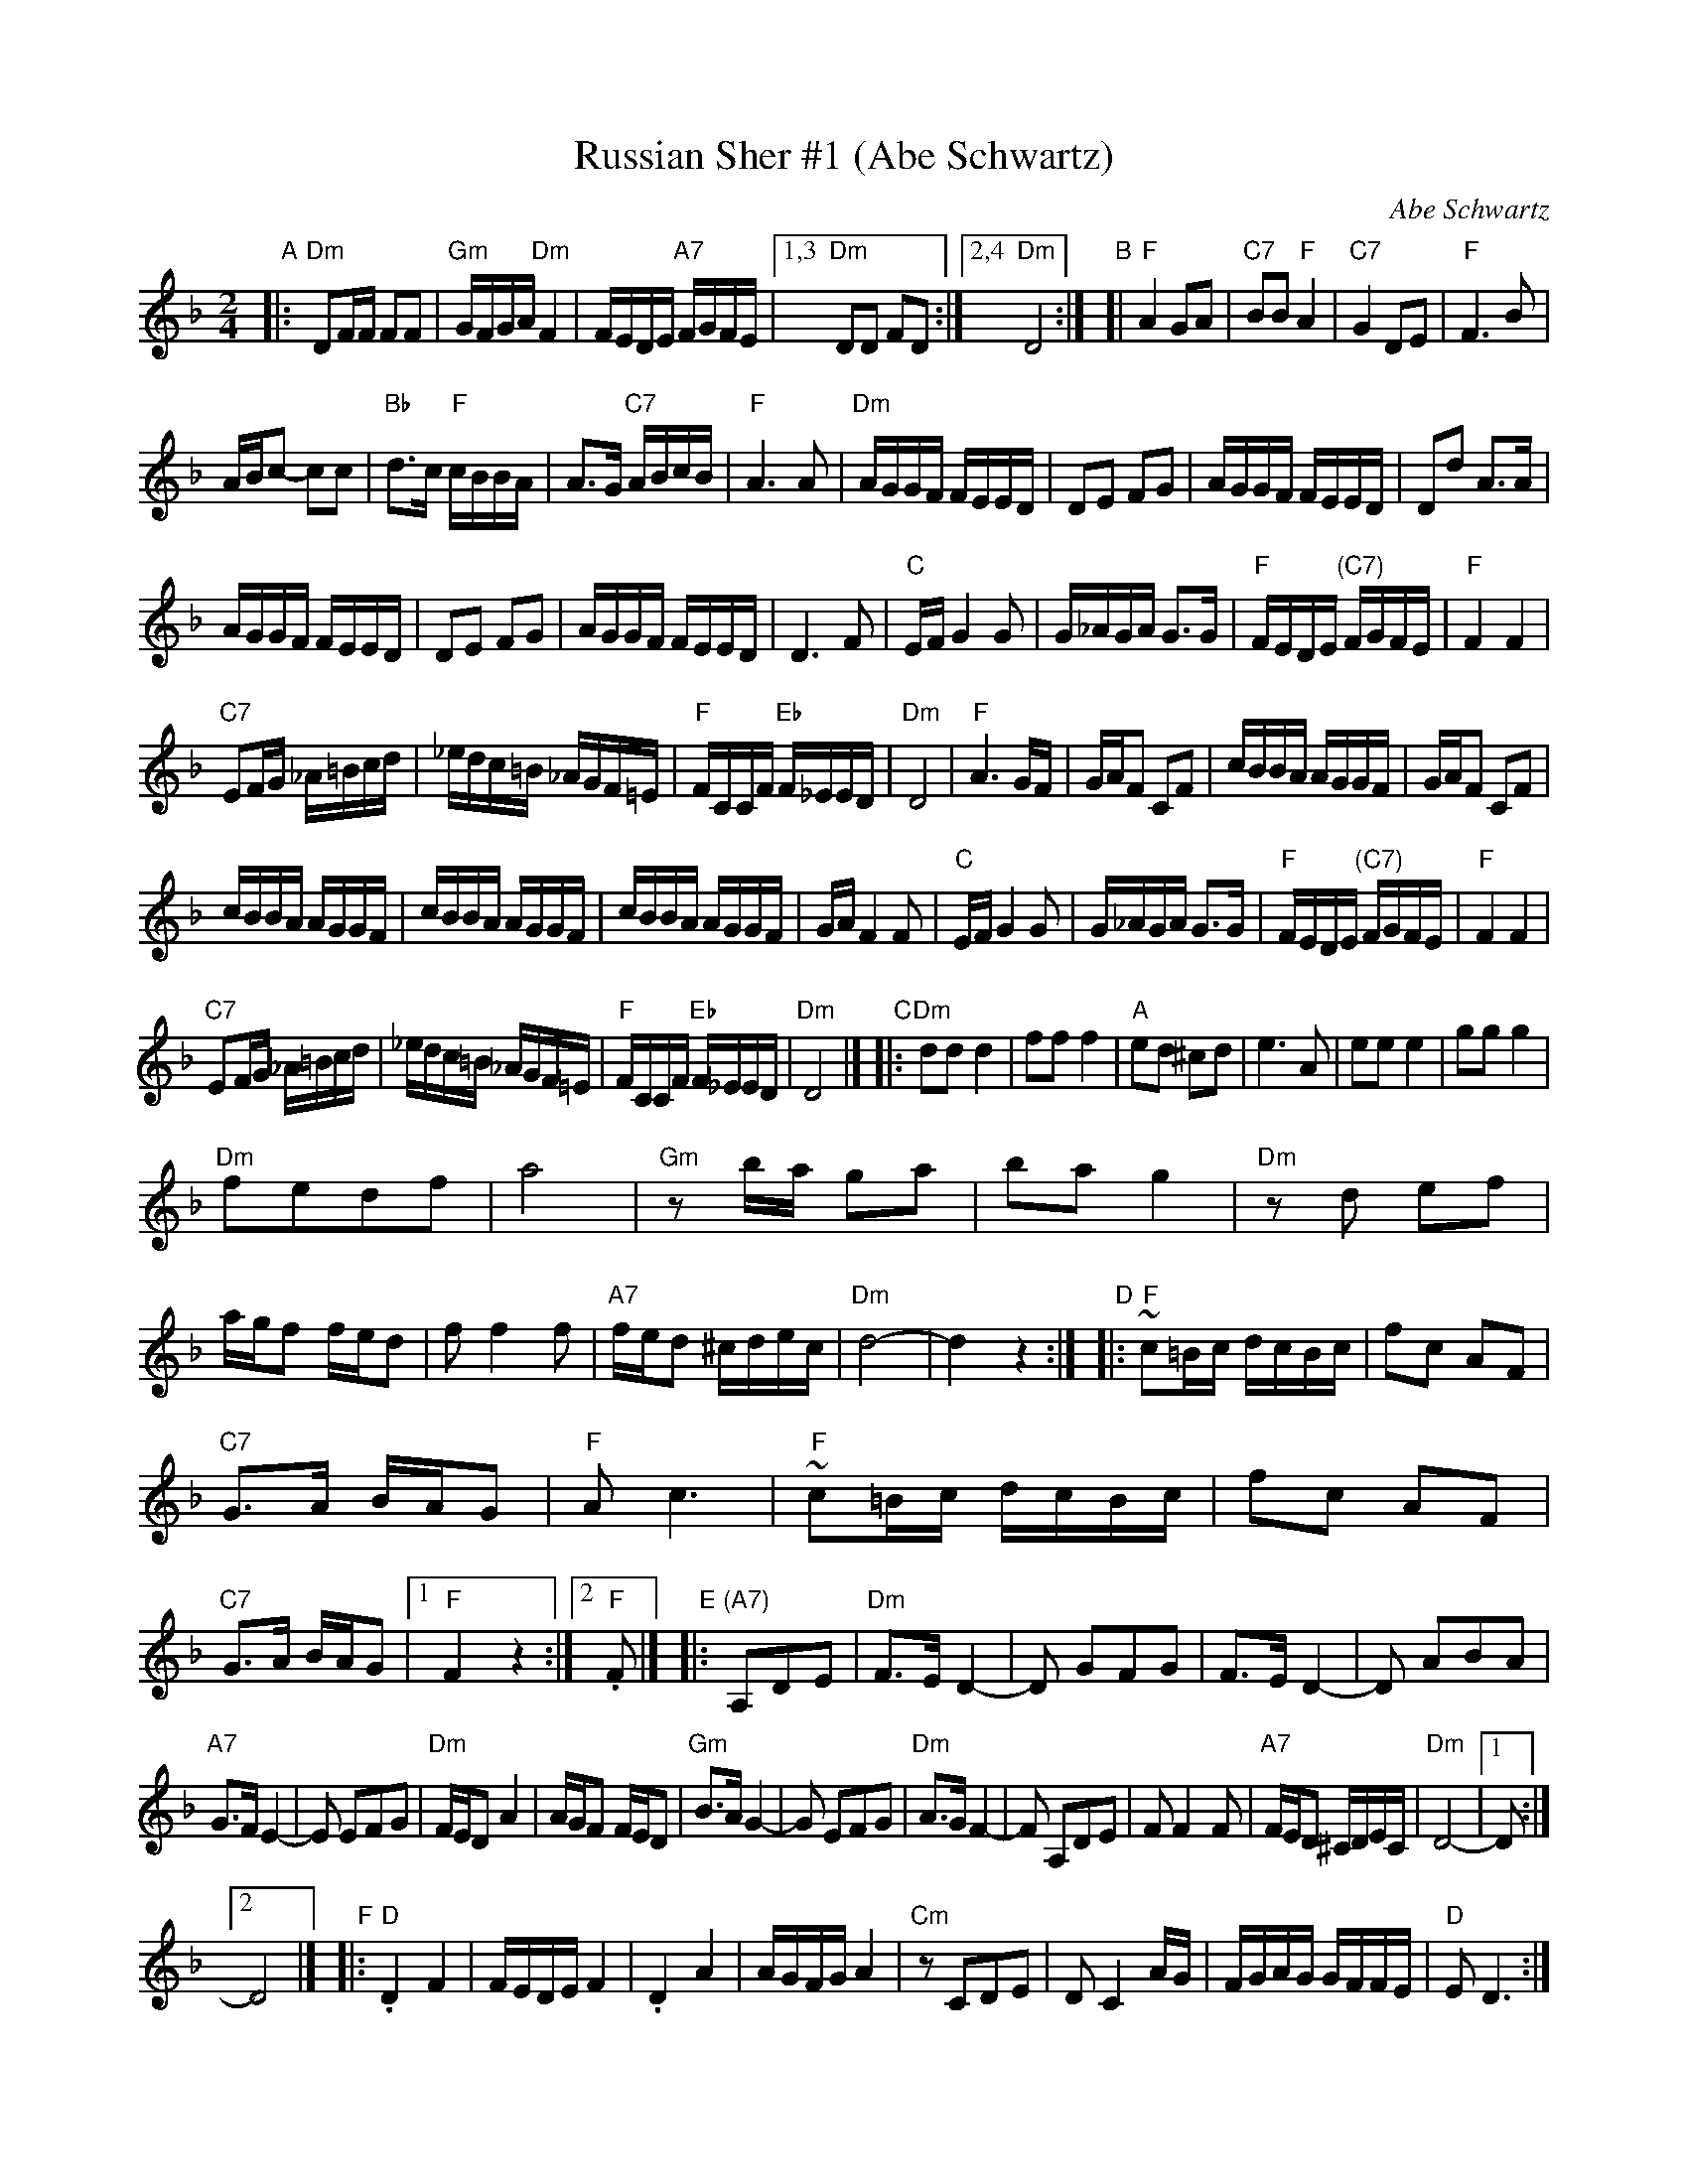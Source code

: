 
X: 1
T: Russian Sher #1 (Abe Schwartz)
O: Abe Schwartz
N: Handwritten MS. from Barry Shapiro; another handwritten MS from ?
Z: 1997 by John Chambers <jc:trillian.mit.edu>
M: 2/4
L: 1/16
K: Dm
"A"|:\
"Dm"D2FF F2F2 | "Gm"GFGA "Dm"F4 | FEDE "A7"FGFE |1,3 "Dm"D2D2 F2D2 :|2,4 "Dm"D8 :|\
"B"[|\
"F"A4 G2A2 | "C7"B2B2 "F"A4 | "C7"G4 D2E2 | "F"F6 B2 |
ABc2- c2c2 | "Bb"d3c "F"cBBA | A3G "C7"ABcB | "F"A6 A2 |\
"Dm"AGGF FEED | D2E2 F2G2 | AGGF FEED | D2d2 A3A |
AGGF FEED | D2E2 F2G2 | AGGF FEED | D6 F2 |\
"C"EFG4 G2 | G_AGA G3G | "F"FEDE "(C7)"FGFE | "F"F4 F4 |
"C7"E2FG _A=Bcd | _edc=B _AGF=E | "F"FCCF "Eb"F_EED | "Dm"D8 |\
"F"A6 GF | GAF2 C2F2 | cBBA AGGF | GAF2 C2F2 |
cBBA AGGF | cBBA AGGF | cBBA AGGF | GAF4 F2 |\
"C"EFG4 G2 | G_AGA G3G | "F"FEDE "(C7)"FGFE | "F"F4 F4 |
"C7"E2FG _A=Bcd | _edc=B _AGF=E | "F"FCCF "Eb"F_EED | "Dm"D8 |]\
"C"|:\
"Dm"d2d2 d4 | f2f2 f4 | "A"e2d2 ^c2d2 | e6 A2 |\
e2e2 e4 | g2g2 g4 |
"Dm"f2e2d2f2 | a8 |\
"Gm"z2ba g2a2 | b2a2 g4 | "Dm"z2d2 e2f2 | agf2 fed2 |\
f2 f4 f2 | "A7"fed2 ^cdec | "Dm"d8- | d4z4 :|\
"D"|:\
"F"~c2=Bc dcBc | f2c2 A2F2 |
"C7"G3A BAG2 | "F"A2c6 |\
"F"~c2=Bc dcBc | f2c2 A2F2 | "C7"G3A BAG2 |1 "F"F4 z4 :|2 "F".F2 |]\
"E"|: "(A7)"A,2D2E2 |\
"Dm"F3E D4- | D2 G2F2G2 | F3E D4- | D2 A2B2A2 |
"A7"G3FE4- | E2 E2F2G2 | "Dm"FED2 A4 | AGF2 FED2 |\
"Gm"B3AG4- | G2 E2F2G2 | "Dm"A3GF4- | F2 A,2D2E2 |\
F2F4F2 | "A7"FED2 ^CDEC | "Dm"D8- |1 D2 :|
[2 D8 |][K:_B_e^F]\
"F"|:\
"D".D4 F4 | FEDE F4 | .D4 A4 | AGFG A4 |\
"Cm"z2 C2D2E2 | D2C4 AG | FGAG GFFE | "D"E2D6 :|
"G"|:\
"Gm"B6 AG | "D"A6 GF | "Gm"GFGA BAGF | GccB BAAG |\
B6 AG | "D"A6 GF | "Gm"GFGA BAGF | G2 G6 :|
"H"|:\
"D"c3B A2{B}c2- | cBAB cBAG | A3G F2{G}A2- | AGFG AGFE |\
F3E D2{E}F2- | FEDE FEDC | "Cm"=B,CDE FGFE | "D"E2 D6 :|


X: 2
T: Dave Tarras' extra parts to Sher 1
O: Dave Tarras
D: Dave Tarras "Freylakh in Hi-Fi"
M: 2/4
L: 1/16
K: ^f_B_e	% D freygish
"A"|:\
"D"d4 cdec | d4 fedc | decd fdfa | "(Cm)"~g2f2 e2d2 |\
"D"d4 cdec | d4 fedc | decd agfe | "D"d4 z4 :|
"B"|:\
"Gm"g6 fe | "D" f6 d2 | "Gm"{f}gggg gffe | "D"f6 d2 |\
dfff feed | daaa aggf | "(Cm)"c'bag fgab | "D"a6 z2 ||
"Gm"g6 fe | "D" f6 d2 | "Cm"deee eddc | c6 z2 |\
=BcBc dedc | "(D)"dede f3d | agfe "Cm"fedc | "D"d6 :|
"C"|:\
"D"{a}d'3a c'bag | agfe fedc | dbag fgab | a4 z2 =b2 |\
"C(m)"c'4 c'bag | "C7"agg=f "F"f4 | =fcfg "C7"agf=e | "F"=f6 f2 ||
"D"T^f3d agfe | fedc d4 | dAdf agfe | fede "Cm"c4 |\
=BcBc dedc | "(D)"dede f4 | agfe "Cm"fedc | "D"d4 :|
K: Dm
"D"|:\
"(A7)"zAde |\
"Dm"fed2- d2f2 | "Gm"fag2 g4 | "Dm"fed2- d2f2 | "Gm"Tg3f Tg3f |\
"Dm"fed2- d2f2 | "Gm"fag2 g3^g | "A7"aggf feed | "Dm"d4 :|
"E"|:\
"C7"z2Bc |\
"F"c2f2 a3g | gaf2- fab=b | "C7"c'bba ~a2gf | "F"ga f6 |\
"F"c2f2 a3g | "(Dm)"gaf2- fAdf | afge "A7"fde^c | "Dm"d4 :|
